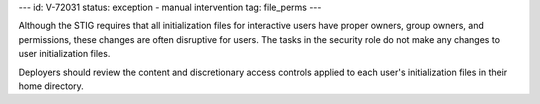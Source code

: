 ---
id: V-72031
status: exception - manual intervention
tag: file_perms
---

Although the STIG requires that all initialization files for interactive users
have proper owners, group owners, and permissions, these changes are often
disruptive for users. The tasks in the security role do not make any changes
to user initialization files.

Deployers should review the content and discretionary access controls applied
to each user's initialization files in their home directory.

